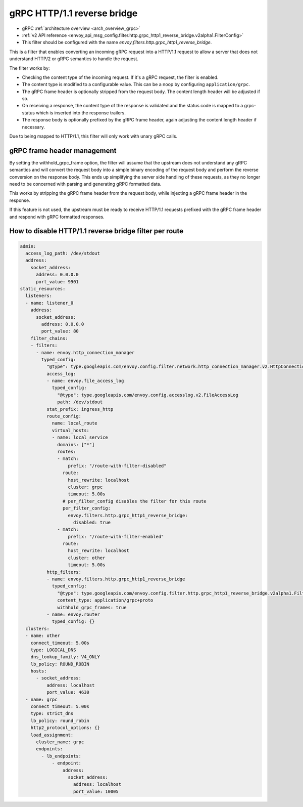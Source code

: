 .. _config_http_filters_grpc_http1_reverse_bridge:

gRPC HTTP/1.1 reverse bridge
============================

* gRPC :ref:`architecture overview <arch_overview_grpc>`
* :ref:`v2 API reference <envoy_api_msg_config.filter.http.grpc_http1_reverse_bridge.v2alpha1.FilterConfig>`
* This filter should be configured with the name *envoy.filters.http.grpc_http1_reverse_bridge*.

This is a filter that enables converting an incoming gRPC request into a HTTP/1.1 request to allow
a server that does not understand HTTP/2 or gRPC semantics to handle the request.

The filter works by:

* Checking the content type of the incoming request. If it's a gRPC request, the filter is enabled.
* The content type is modified to a configurable value. This can be a noop by configuring
  ``application/grpc``.
* The gRPC frame header is optionally stripped from the request body. The content length header
  will be adjusted if so.
* On receiving a response, the content type of the response is validated and the status code is
  mapped to a grpc-status which is inserted into the response trailers.
* The response body is optionally prefixed by the gRPC frame header, again adjusting the content
  length header if necessary.

Due to being mapped to HTTP/1.1, this filter will only work with unary gRPC calls.

gRPC frame header management
----------------------------

By setting the withhold_grpc_frame option, the filter will assume that the upstream does not
understand any gRPC semantics and will convert the request body into a simple binary encoding
of the request body and perform the reverse conversion on the response body. This ends up
simplifying the server side handling of these requests, as they no longer need to be concerned
with parsing and generating gRPC formatted data.

This works by stripping the gRPC frame header from the request body, while injecting a gRPC
frame header in the response.

If this feature is not used, the upstream must be ready to receive HTTP/1.1 requests prefixed
with the gRPC frame header and respond with gRPC formatted responses.

How to disable HTTP/1.1 reverse bridge filter per route
-------------------------------------------------------

.. code-block:: yaml

  admin:
    access_log_path: /dev/stdout
    address:
      socket_address:
        address: 0.0.0.0
        port_value: 9901
  static_resources:
    listeners:
    - name: listener_0
      address:
        socket_address:
          address: 0.0.0.0
          port_value: 80
      filter_chains:
      - filters:
        - name: envoy.http_connection_manager
          typed_config:
            "@type": type.googleapis.com/envoy.config.filter.network.http_connection_manager.v2.HttpConnectionManager
            access_log:
            - name: envoy.file_access_log
              typed_config:
                "@type": type.googleapis.com/envoy.config.accesslog.v2.FileAccessLog
                path: /dev/stdout
            stat_prefix: ingress_http
            route_config:
              name: local_route
              virtual_hosts:
              - name: local_service
                domains: ["*"]
                routes:
                - match:
                    prefix: "/route-with-filter-disabled"
                  route:
                    host_rewrite: localhost
                    cluster: grpc
                    timeout: 5.00s
                  # per_filter_config disables the filter for this route
                  per_filter_config:
                    envoy.filters.http.grpc_http1_reverse_bridge:
                      disabled: true
                - match:
                    prefix: "/route-with-filter-enabled"
                  route:
                    host_rewrite: localhost
                    cluster: other
                    timeout: 5.00s
            http_filters:
            - name: envoy.filters.http.grpc_http1_reverse_bridge
              typed_config:
                "@type": type.googleapis.com/envoy.config.filter.http.grpc_http1_reverse_bridge.v2alpha1.FilterConfig
                content_type: application/grpc+proto
                withhold_grpc_frames: true
            - name: envoy.router
              typed_config: {}
    clusters:
    - name: other
      connect_timeout: 5.00s
      type: LOGICAL_DNS
      dns_lookup_family: V4_ONLY
      lb_policy: ROUND_ROBIN
      hosts:
        - socket_address:
            address: localhost
            port_value: 4630
    - name: grpc
      connect_timeout: 5.00s
      type: strict_dns
      lb_policy: round_robin
      http2_protocol_options: {}
      load_assignment:
        cluster_name: grpc
        endpoints:
          - lb_endpoints:
              - endpoint:
                  address:
                    socket_address:
                      address: localhost
                      port_value: 10005
